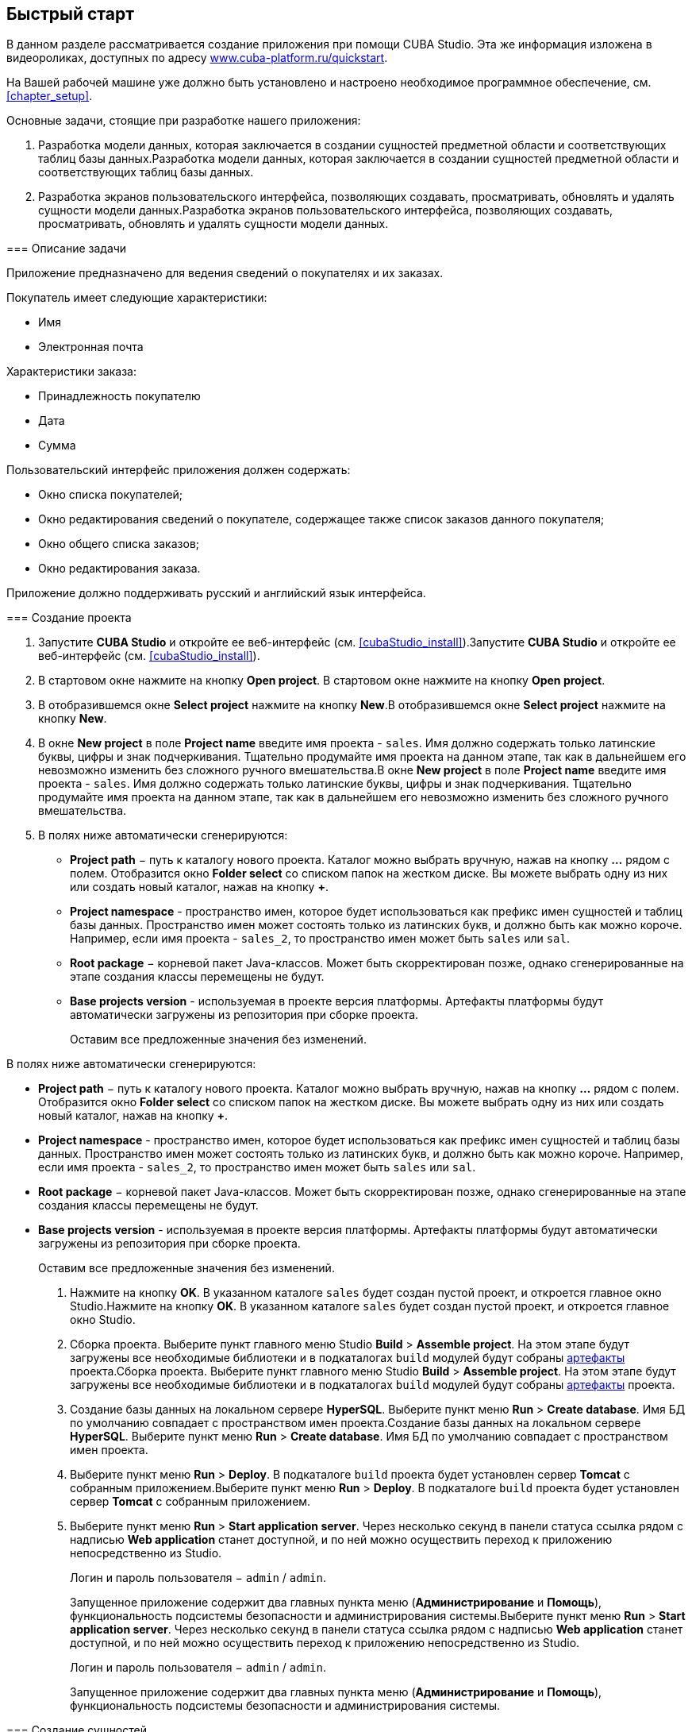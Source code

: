 [[chapter_quickStart]]
== Быстрый старт

В данном разделе рассматривается создание приложения при помощи CUBA Studio. Эта же информация изложена в видеороликах, доступных по адресу link:$$https://www.cuba-platform.ru/quickstart$$[www.cuba-platform.ru/quickstart].

На Вашей рабочей машине уже должно быть установлено и настроено необходимое программное обеспечение, см. <<chapter_setup,>>.

Основные задачи, стоящие при разработке нашего приложения:

. Разработка модели данных, которая заключается в создании сущностей предметной области и соответствующих таблиц базы данных.Разработка модели данных, которая заключается в создании сущностей предметной области и соответствующих таблиц базы данных.

. Разработка экранов пользовательского интерфейса, позволяющих создавать, просматривать, обновлять и удалять сущности модели данных.Разработка экранов пользовательского интерфейса, позволяющих создавать, просматривать, обновлять и удалять сущности модели данных.

[[quick_start]]
=== Описание задачи

Приложение предназначено для ведения сведений о покупателях и их заказах. 

Покупатель имеет следующие характеристики:



* Имя

* Электронная почта

Характеристики заказа:



* Принадлежность покупателю

* Дата

* Сумма

Пользовательский интерфейс приложения должен содержать:



* Окно списка покупателей;

* Окно редактирования сведений о покупателе, содержащее также список заказов данного покупателя;

* Окно общего списка заказов;

* Окно редактирования заказа.

Приложение должно поддерживать русский и английский язык интерфейса.

[[qs_create_project]]
=== Создание проекта

. Запустите *CUBA Studio* и откройте ее веб-интерфейс (см. <<cubaStudio_install,>>).Запустите *CUBA Studio* и откройте ее веб-интерфейс (см. <<cubaStudio_install,>>).

. В стартовом окне нажмите на кнопку *Open project*. В стартовом окне нажмите на кнопку *Open project*. 

. В отобразившемся окне *Select project* нажмите на кнопку *New*.В отобразившемся окне *Select project* нажмите на кнопку *New*.

. В окне *New project* в поле *Project name* введите имя проекта - `sales`. Имя должно содержать только латинские буквы, цифры и знак подчеркивания. Тщательно продумайте имя проекта на данном этапе, так как в дальнейшем его невозможно изменить без сложного ручного вмешательства.В окне *New project* в поле *Project name* введите имя проекта - `sales`. Имя должно содержать только латинские буквы, цифры и знак подчеркивания. Тщательно продумайте имя проекта на данном этапе, так как в дальнейшем его невозможно изменить без сложного ручного вмешательства.

. В полях ниже автоматически сгенерируются:

* *Project path* − путь к каталогу нового проекта. Каталог можно выбрать вручную, нажав на кнопку *...* рядом с полем. Отобразится окно *Folder select* со списком папок на жестком диске. Вы можете выбрать одну из них или создать новый каталог, нажав на кнопку *+*.

* *Project namespace* - пространство имен, которое будет использоваться как префикс имен сущностей и таблиц базы данных. Пространство имен может состоять только из латинских букв, и должно быть как можно короче. Например, если имя проекта - `++sales_2++`, то пространство имен может быть `sales` или `sal`.

* *Root package* − корневой пакет Java-классов. Может быть скорректирован позже, однако сгенерированные на этапе создания классы перемещены не будут.

* *Base projects version* - используемая в проекте версия платформы. Артефакты платформы будут автоматически загружены из репозитория при сборке проекта. 
+
Оставим все предложенные значения без изменений.

В полях ниже автоматически сгенерируются:

* *Project path* − путь к каталогу нового проекта. Каталог можно выбрать вручную, нажав на кнопку *...* рядом с полем. Отобразится окно *Folder select* со списком папок на жестком диске. Вы можете выбрать одну из них или создать новый каталог, нажав на кнопку *+*.

* *Project namespace* - пространство имен, которое будет использоваться как префикс имен сущностей и таблиц базы данных. Пространство имен может состоять только из латинских букв, и должно быть как можно короче. Например, если имя проекта - `++sales_2++`, то пространство имен может быть `sales` или `sal`.

* *Root package* − корневой пакет Java-классов. Может быть скорректирован позже, однако сгенерированные на этапе создания классы перемещены не будут.

* *Base projects version* - используемая в проекте версия платформы. Артефакты платформы будут автоматически загружены из репозитория при сборке проекта. 
+
Оставим все предложенные значения без изменений.



. Нажмите на кнопку *OK*. В указанном каталоге `sales` будет создан пустой проект, и откроется главное окно Studio.Нажмите на кнопку *OK*. В указанном каталоге `sales` будет создан пустой проект, и откроется главное окно Studio.

. Сборка проекта. Выберите пункт главного меню Studio *Build* &gt; *Assemble project*. На этом этапе будут загружены все необходимые библиотеки и в подкаталогах `build` модулей будут собраны <<artifact,артефакты>> проекта.Сборка проекта. Выберите пункт главного меню Studio *Build* &gt; *Assemble project*. На этом этапе будут загружены все необходимые библиотеки и в подкаталогах `build` модулей будут собраны <<artifact,артефакты>> проекта.

. Создание базы данных на локальном сервере *HyperSQL*. Выберите пункт меню *Run* &gt; *Create database*. Имя БД по умолчанию совпадает с пространством имен проекта.Создание базы данных на локальном сервере *HyperSQL*. Выберите пункт меню *Run* &gt; *Create database*. Имя БД по умолчанию совпадает с пространством имен проекта.

. Выберите пункт меню *Run* &gt; *Deploy*. В подкаталоге `build` проекта будет установлен сервер *Tomcat* с собранным приложением.Выберите пункт меню *Run* &gt; *Deploy*. В подкаталоге `build` проекта будет установлен сервер *Tomcat* с собранным приложением.

. Выберите пункт меню *Run* &gt; *Start application server*. Через несколько секунд в панели статуса ссылка рядом с надписью *Web application* станет доступной, и по ней можно осуществить переход к приложению непосредственно из Studio.
+
Логин и пароль пользователя − `admin` / `admin`.
+
Запущенное приложение содержит два главных пункта меню (*Администрирование* и *Помощь*), функциональность подсистемы безопасности и администрирования системы.Выберите пункт меню *Run* &gt; *Start application server*. Через несколько секунд в панели статуса ссылка рядом с надписью *Web application* станет доступной, и по ней можно осуществить переход к приложению непосредственно из Studio.
+
Логин и пароль пользователя − `admin` / `admin`.
+
Запущенное приложение содержит два главных пункта меню (*Администрирование* и *Помощь*), функциональность подсистемы безопасности и администрирования системы.

[[qs_create_entities]]
=== Создание сущностей

Создадим класс сущности Покупатель (Customer).



* Перейдите на вкладку *Entities* на панели навигатора и нажмите на кнопку *New entity*. Появится диалоговое окно *New entity*.

* В поле *Class name* введите название класса сущности − `Customer`.
+
 

+
image::qs_create_customer_entity.png[align="center"]

 

* Нажмите *OK*. В рабочей области откроется страница дизайнера сущности.
+
 

+
image::qs_customer_entity.png[align="center"]

 

* В полях *Name* и *Table* автоматически сгенерируются имя сущности и имя таблицы в базе данных.

* В поле *Parent class* оставьте установленное значение − `StandardEntity`.

* Поле *Inheritance strategy* оставьте пустым.

* Нажмите на кнопку image:localization.png[] рядом с полем *Name*. На экране отобразится окно *Localized message*, в нем следует задать <<localization,локализацию>> имени сущности на доступных языках.

Далее создадим атрибуты сущности. Для этого нажмите на кнопку *New*, находящуюся под таблицей *Attributes*.



* В отобразившемся окне *Create attribute* в поле *Name* введите название атрибута сущности − `name`, в списке *Attribute type* выберите значение `DATATYPE`, в поле *Type* укажите тип атрибута `String` и далее укажите длину текстового атрибута в поле *Length*, равной 100 символам. Установите флажок *Mandatory*. В поле *Column* автоматически сгенерируется имя колонки таблицы в базе данных. 
+
 

+
image::qs_new_attribute.png[align="center"]

 
+
Далее нажмите на кнопку image:localization.png[] рядом с названием атрибута. На экране отобразится окно *Localized message*, в нем следует задать локализацию названия атрибута на доступных языках. 
+
Для добавления атрибута нажмите на кнопку *Add*.

* Атрибут `email` создается таким же образом, за исключением того, что в поле *Length* следует указать значение `50`.

После создания атрибутов перейдите на вкладку *Instance name* дизайнера сущности для задания <<namePattern,Name pattern>>. В списке *Available attributes* выделите атрибут *name* и перенесите его в список *Name pattern attributes* нажав на кнопку с изображением стрелки вправо.

На этом создание сущности Customer завершено. Нажмите на кнопку *OK* в верхнем левом углу дизайнера сущности для сохранения изменений.

Создадим сущность Заказ (Order). В панели *Entities* нажмите на кнопку *New entity*. В поле *Class name* введите название класса сущности − `Order`. Сущность должна иметь следующие атрибуты: 



* *Name* − `customer`, *Attribute type* − `ASSOCIATION`, *Type* − `Customer`, *Cardinality* − `++MANY_TO_ONE++`.

* *Name* − `date`, *Attribute type* − `DATATYPE`, *Type* − `Date`. Для атрибута `date` установите флажок *Mandatory*.

* *Name* − `amount`, *Attribute type* − `DATATYPE`, *Type* − `BigDecimal`.

Для каждого атрибута укажите <<localization,локализованные>> названия нажимая на кнопку image:localization.png[] рядом с именем атрибута.

[[qs_create_db_tables]]
=== Создание таблиц базы данных

Для <<db_update_in_dev,создания таблиц базы данных>> достаточно на вкладке *Entities* панели навигатора нажать на кнопку *Generate DB scripts*. После этого откроется страница *Database scripts*. На вкладке будут сгенерированы скрипты обновления базы данных от ее текущего состояния (*Update scripts*) и скрипты создания базы данных с нуля (*Init tables*, *Init constraints*, *Init data*). Также на вкладке будут доступны уже выполненные скрипты обновления базы данных, если они есть. 

 

image::qs_generate_db_scripts.png[align="center"]

 

Чтобы сохранить сгенерированные скрипты, нажмите на кнопку *Save and close*. Для запуска скриптов обновления остановите запущенное приложение с помощью команды *Run* &gt; *Stop application server*, затем выполните *Run* &gt; *Update database*.

[[qs_create_ui]]
=== Создание экранов пользовательского интерфейса

Создадим экраны приложения, позволяющие управлять информацией о Покупателях и Заказах.

[[qs_create_customer_screens]]
==== Экраны управления Покупателями

Для создания стандартных экранов просмотра и редактирования Покупателей необходимо выделить сущность Customer на вкладке *Entities* панели навигатора и нажать на кнопку *Create standard screens* внизу панели. После этого на экране отобразится окно *Create standard screens*. 

 

image::qs_create_customer_screens.png[align="center"]

 

Все поля этого окна заполнены значениями по умолчанию, менять их не нужно. Нажмите на кнопку *Create*.

Во вкладке *Screens* панели навигатора в модуле *GUI Module* появятся элементы `customer-edit.xml` и `customer-browse.xml`. 

Для экранов можно задать локализацию заголовков. Для этого выделите один из файлов и нажмите на кнопку *Edit*. Отобразится страница дизайнера экрана. Перейдите на вкладку *Properties*. Нажмите на кнопку image:localization.png[] рядом с полем *Caption* и задайте локализованные заголовки экрана. Повторите те же действия для другого экрана. Для редактирования всех локализованных сообщений экранов сразу можно воспользоваться элементом `messages.properties`, расположенным в том же пакете, что и экраны. Выделите его и нажмите *Edit*, в появившемся редакторе задайте сообщения `browseCaption` и `editCaption` на доступных языках.

[[qs_create_order_screens]]
==== Экраны управления Заказами

Сущность Заказ (Order) имеет следующую особенность: так как среди прочих атрибутов существует <<associationType,ссылочный>> атрибут `Order.customer`, требуется определить <<views,представление>> сущности `Order`, включающее этот атрибут (стандартное представление `++_local++` не включает ссылочных атрибутов). 

Для этого перейдите на вкладку *Entities* на панели навигатора, выделите сущность `Order` и нажмите на кнопку *New view*. Отобразится страница дизайнера представлений. В качестве имени введите `orderWithCustomer`, в списке атрибутов нажмите на атрибут `customer` и на отобразившейся справа панели выберите представление `++_minimal++` для сущности `Customer`.

 

image::qs_order_view.png[align="center"]

 

 Нажмите на кнопку *OK* в верхнем левом углу.

Далее выделите сущность `Order` и нажмите на кнопку *Create standard screens*. В отобразившемся окне *Create standard screens* в качестве *Browse view* и *Edit view* выберите значение `orderWithCustomer` и нажмите на кнопку *Create*.

 

image::qs_create_order_screens.png[align="center"]

 

Во вкладке *Screens* панели навигатора в модуле *GUI Module* появятся элементы `order-edit.xml` и `order-browse.xml`.

Вы можете задать локализованные заголовки экранов аналогично описанному для экранов Покупателя.

[[qs_create_menu]]
==== Меню приложения

При создании экраны были добавлены в пункт меню *application*, имеющийся по умолчанию. Переменуем его. Для этого перейдите на вкладку *Main menu* на панели навигатора и нажмите на кнопку *Edit*. Отобразится страница дизайнера меню. Выделите пункт меню `application` для просмотра его свойств. 

В поле *Id* введите новое значение идентификатора меню − `shop`, нажмите на кнопку *Caption* *edit* и задайте локализованное название пункта меню.

 

image::qs_application_menu.png[align="center"]

 

После редактирования меню нажмите на кнопку *OK* в верхнем левом углу рабочей панели.

[[qs_customer_edit_with_orders]]
==== Экран редактирования Покупателя со списком Заказов

Займемся задачей отображения списка Заказов в окне редактирования Покупателя.



* Перейдите на вкладку *Screens* на панели навигатора. Выделите экран `customer-edit.xml` и нажмите на кнопку *Edit*.

* На странице дизайнера экрана перейдите на вкладку *Datasources* и нажмите на кнопку *New*.

* Выделите только что созданный <<datasources,источник данных>> в списке. В правой части страницы отобразятся его характеристики.

* В поле *Type* укажите `collectionDatasource`.

* В поле *Id* введите значение идентификатора источника данных − `ordersDs`.

* В списке *Entity* выберите сущность `com.sample.sales.entity.Order`.

* В списке *View* выберите представление `++_local++`.

* В поле *Query* введите следующий <<datasource_query,запрос>>: 
+
[source]
----
select o from sales$Order o where o.customer.id = :ds$customerDs order by o.date
----

 Здесь запрос содержит условие отбора Заказов с параметром `ds$customerDs`. Значением параметра с именем вида `++ds${datasource_name}++` будет идентификатор сущности, установленной в данный момент в источнике данных `++datasource_name++`, в данном случае − идентификатор редактируемого Покупателя.
+
 

+
image::qs_customer_screen_orders_ds.png[align="center"]

 

* Нажмите на кнопку *Apply* для сохранения изменений.

* Далее перейдите на вкладку *Layout* в дизайнере экрана и в палитре компонентов найдите компонент `Label`. Перетащите этот компонент на панель иерархии компонентов экрана, между `fieldGroup` и `windowActions`. Перейдите на вкладку *Properties* на панели свойств. В качестве значения поля *value* введите `msg://orders`. Нажмите на кнопку image:localization.png[] рядом с полем *value* и задайте локализованное значение надписи.
+
 

+
image::qs_customer_screen_label.png[align="center"]

 

+
[TIP]
====
Если разрабатываемое приложение не предполагает мультиязычности, в поле *value* можно ввести значение на требуемом языке.
====



* Перетащите компонент `Table` из палитры компонентов на панель иерархии компонентов между `label` и `windowActions`. Выделите компонент в иерархии и на панели свойств на вкладке *Layout* задайте размеры таблицы: в поле *width* укажите `100%`, в поле *height* установите значение `200px`. Перейдите на вкладку *Properties*. В качестве идентификатора укажите значение `ordersTable`, из списка доступных источников данных выберите `orderDs`. 
+
 

+
image::qs_customer_screen_table.png[align="center"]

 
+
Далее нажмите на кнопку *edit*, относящуюся к *columns*. На экране отобразится диалоговое окно управления колонками таблицы. В первой строке в колонке *id* из выпадающего списка выберите значение `date`, во второй строке − `amount`.
+
 

+
image::qs_customer_screen_table_columns.png[align="center"]

 

* Для сохранения изменений в экране редактирования Покупателя нажмите на кнопку *OK* в верхнем левом углу рабочей панели.

[[qs_run]]
=== Запуск приложения

Посмотрим, как созданные нами экраны выглядят в работающем приложении. Для этого выполните *Run* &gt; *Restart application*.

Зайдите в систему, выбрав русский язык в окне логина. Откройте пункт меню *Продажи* &gt; *Покупатели*: [[figure_customerBrowse]]
.Экран списка Покупателей
image::qs_customer_browse.png[align="center"]

 

Нажмите на кнопку *Создать*: [[figure_customerEdit]]
.Экран редактирования Покупателя
image::qs_customer_edit_2.png[align="center"]

 

Откройте пункт меню *Продажи* &gt; *Заказы*: [[figure_orderBrowse]]
.Экран списка Заказов
image::qs_order_browse.png[align="center"]

 

Нажмите на кнопку *Создать*: [[figure_orderEdit]]
.Экран редактирования Заказа
image::qs_order_edit.png[align="center"]

 

